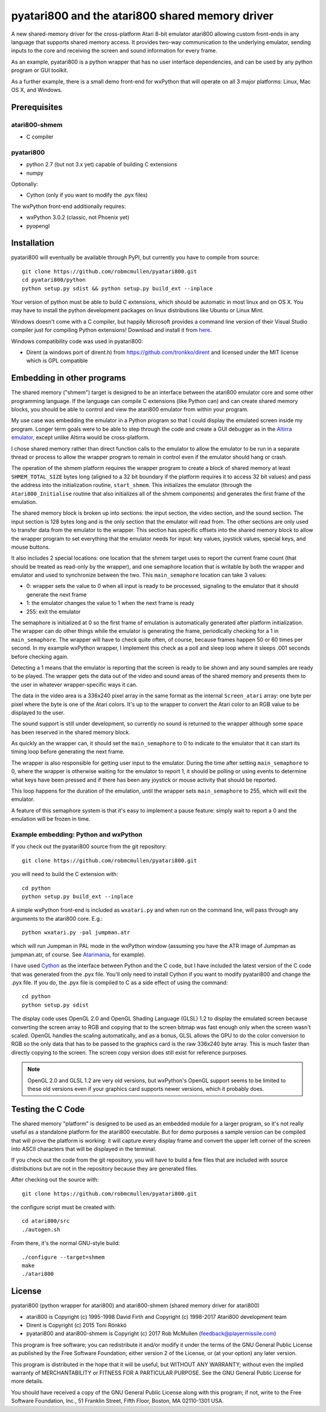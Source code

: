 ================================================
pyatari800 and the atari800 shared memory driver
================================================

A new shared-memory driver for the cross-platform Atari 8-bit emulator atari800
allowing custom front-ends in any language that supports shared memory access.
It provides two-way communication to the underlying emulator, sending inputs to
the core and receiving the screen and sound information for every frame.

As an example, pyatari800 is a python wrapper that has no user interface
dependencies, and can be used by any python program or GUI toolkit.

As a further example, there is a small demo front-end for wxPython that will
operate on all 3 major platforms: Linux, Mac OS X, and Windows.


Prerequisites
=============

atari800-shmem
--------------

* C compiler

pyatari800
----------

* python 2.7 (but not 3.x yet) capable of building C extensions
* numpy

Optionally:

* Cython (only if you want to modify the .pyx files)

The wxPython front-end additionally requires:

* wxPython 3.0.2 (classic, not Phoenix yet)
* pyopengl


Installation
============

pyatari800 will eventually be available through PyPI, but currently you have to
compile from source::

    git clone https://github.com/robmcmullen/pyatari800.git
    cd pyatari800/python
    python setup.py sdist && python setup.py build_ext --inplace

Your version of python must be able to build C extensions, which should be
automatic in most linux and on OS X. You may have to install the python
development packages on linux distributions like Ubuntu or Linux Mint.

Windows doesn't come with a C compiler, but happily Microsoft provides a
command line version of their Visual Studio compiler just for compiling Python
extensions! Download and install it from `here
<https://www.microsoft.com/en-us/download/details.aspx?id=44266>`_.

Windows compatibility code was used in pyatari800:

* Dirent (a windows port of dirent.h) from https://github.com/tronkko/dirent
  and licensed under the MIT license which is GPL compatible


Embedding in other programs
===========================

The shared memory ("shmem") target is designed to be an interface between the
atari800 emulator core and some other programming language. If the language can
compile C extensions (like Python can) and can create shared memory blocks, you
should be able to control and view the atari800 emulator from within your
program.

My use case was embedding the emulator in a Python program so that I could
display the emulated screen inside my program. Longer term goals were to be
able to step through the code and create a GUI debugger as in the `Altirra
emulator <http://www.virtualdub.org/altirra.html>`_, except unlike Altirra
would be cross-platform.

I chose shared memory rather than direct function calls to the emulator to
allow the emulator to be run in a separate thread or process to allow the
wrapper program to remain in control even if the emulator should hang or crash.

The operation of the shmem platform requires the wrapper program to create a
block of shared memory at least ``SHMEM_TOTAL_SIZE`` bytes long (aligned to a
32 bit boundary if the platform requires it to access 32 bit values) and pass
the address into the initialization routine, ``start_shmem``. This initializes
the emulator (through the ``Atari800_Initialise`` routine that also initializes
all of the shmem components) and generates the first frame of the emulation.

The shared memory block is broken up into sections: the input section, the
video section, and the sound section. The input section is 128 bytes long and
is the only section that the emulator will read from. The other sections are
only used to transfer data from the emulator to the wrapper. This section has
specific offsets into the shared memory block to allow the wrapper program to
set everything that the emulator needs for input: key values, joystick values,
special keys, and mouse buttons.

It also includes 2 special locations: one location that the shmem target uses
to report the current frame count (that should be treated as read-only by the
wrapper), and one semaphore location that is writable by both the wrapper and
emulator and used to synchronize between the two. This ``main_semaphore``
location can take 3 values:

* 0: wrapper sets the value to 0 when all input is ready to be processed, signaling to the emulator that it should generate the next frame
* 1: the emulator changes the value to 1 when the next frame is ready
* 255: exit the emulator

The semaphore is initialized at 0 so the first frame of emulation is
automatically generated after platform initialization. The wrapper can do other
things while the emulator is generating the frame, periodically checking for a
1 in ``main_semaphore``. The wrapper will have to check quite often, of course,
because frames happen 50 or 60 times per second. In my example wxPython
wrapper, I implement this check as a poll and sleep loop where it sleeps .001
seconds before checking again.

Detecting a 1 means that the emulator is reporting that the screen is ready to
be shown and any sound samples are ready to be played. The wrapper gets the
data out of the video and sound areas of the shared memory and presents them to
the user in whatever wrapper-specific ways it can.

The data in the video area is a 336x240 pixel array in the same format as the
internal ``Screen_atari`` array: one byte per pixel where the byte is one of
the Atari colors. It's up to the wrapper to convert the Atari color to an RGB
value to be displayed to the user.

The sound support is still under development, so currently no sound is returned
to the wrapper although some space has been reserved in the shared memory
block.

As quickly an the wrapper can, it should set the ``main_semaphore`` to 0 to
indicate to the emulator that it can start its timing loop before generating
the next frame.

The wrapper is also responsible for getting user input to the emulator. During
the time after setting ``main_semaphore`` to 0, where the wrapper is otherwise
waiting for the emulator to report 1, it should be polling or using events to
determine what keys have been pressed and if there has been any joystick or
mouse activity that should be reported.

This loop happens for the duration of the emulation, until the wrapper sets
``main_semaphore`` to 255, which will exit the emulator.

A feature of this semaphore system is that it's easy to implement a pause
feature: simply wait to report a 0 and the emulation will be frozen in time.

Example embedding: Python and wxPython
--------------------------------------

If you check out the pyatari800 source from the git repository::

    git clone https://github.com/robmcmullen/pyatari800.git

you will need to build the C extension with::

    cd python
    python setup.py build_ext --inplace

A simple wxPython front-end is included as ``wxatari.py`` and when run on the
command line, will pass through any arguments to the atari800 core. E.g.::

    python wxatari.py -pal jumpman.atr

which will run Jumpman in PAL mode in the wxPython window (assuming you have
the ATR image of Jumpman as jumpman.atr, of course.  See `Atarimania
<http://www.atarimania.com/game-atari-400-800-xl-xe-jumpman_2713.html>`_, for
example).

I have used `Cython <http://cython.org/>`_ as the interface between Python and
the C code, but I have included the latest version of the C code that was
generated from the .pyx file. You'll only need to install Cython if you want to
modify pyatari800 and change the .pyx file. If you do, the .pyx file is
compiled to C as a side effect of using the command::

    cd python
    python setup.py sdist

The display code uses OpenGL 2.0 and OpenGL Shading Language (GLSL) 1.2 to
display the emulated screen because converting the screen array to RGB and
copying that to the screen bitmap was fast enough only when the screen wasn't
scaled. OpenGL handles the scaling automatically, and as a bonus, GLSL allows
the GPU to do the color conversion to RGB so the only data that has to be
passed to the graphics card is the raw 336x240 byte array. This is much faster
than directly copying to the screen. The screen copy version does still exist
for reference purposes.

.. note::

   OpenGL 2.0 and GLSL 1.2 are very old versions, but wxPython's OpenGL support
   seems to be limited to these old versions even if your graphics card
   supports newer versions, which it probably does.

Testing the C Code
==================

The shared memory "platform" is designed to be used as an embedded module for a
larger program, so it's not really useful as a standalone platform for the
atari800 executable. But for demo purposes a sample version can be compiled
that will prove the platform is working: it will capture every display frame
and convert the upper left corner of the screen into ASCII characters that will
be displayed in the terminal.

If you check out the code from the git repository, you will have to build a few
files that are included with source distributions but are not in the repository
because they are generated files.

After checking out the source with::

    git clone https://github.com/robmcmullen/pyatari800.git

the configure script must be created with::

    cd atari800/src
    ./autogen.sh

From there, it's the normal GNU-style build::

    ./configure --target=shmem
    make
    ./atari800




License
==========

pyatari800 (python wrapper for atari800) and atari800-shmem (shared memory
driver for atari800)

* atari800 is Copyright (c) 1995-1998 David Firth and Copyright (c) 1998-2017 Atari800 development team
* Dirent is Copyright (c) 2015 Toni Rönkkö
* pyatari800 and atari800-shmem is Copyright (c) 2017 Rob McMullen (feedback@playermissile.com)

This program is free software; you can redistribute it and/or modify
it under the terms of the GNU General Public License as published by
the Free Software Foundation; either version 2 of the License, or
(at your option) any later version.

This program is distributed in the hope that it will be useful,
but WITHOUT ANY WARRANTY; without even the implied warranty of
MERCHANTABILITY or FITNESS FOR A PARTICULAR PURPOSE.  See the
GNU General Public License for more details.

You should have received a copy of the GNU General Public License along
with this program; if not, write to the Free Software Foundation, Inc.,
51 Franklin Street, Fifth Floor, Boston, MA 02110-1301 USA.

